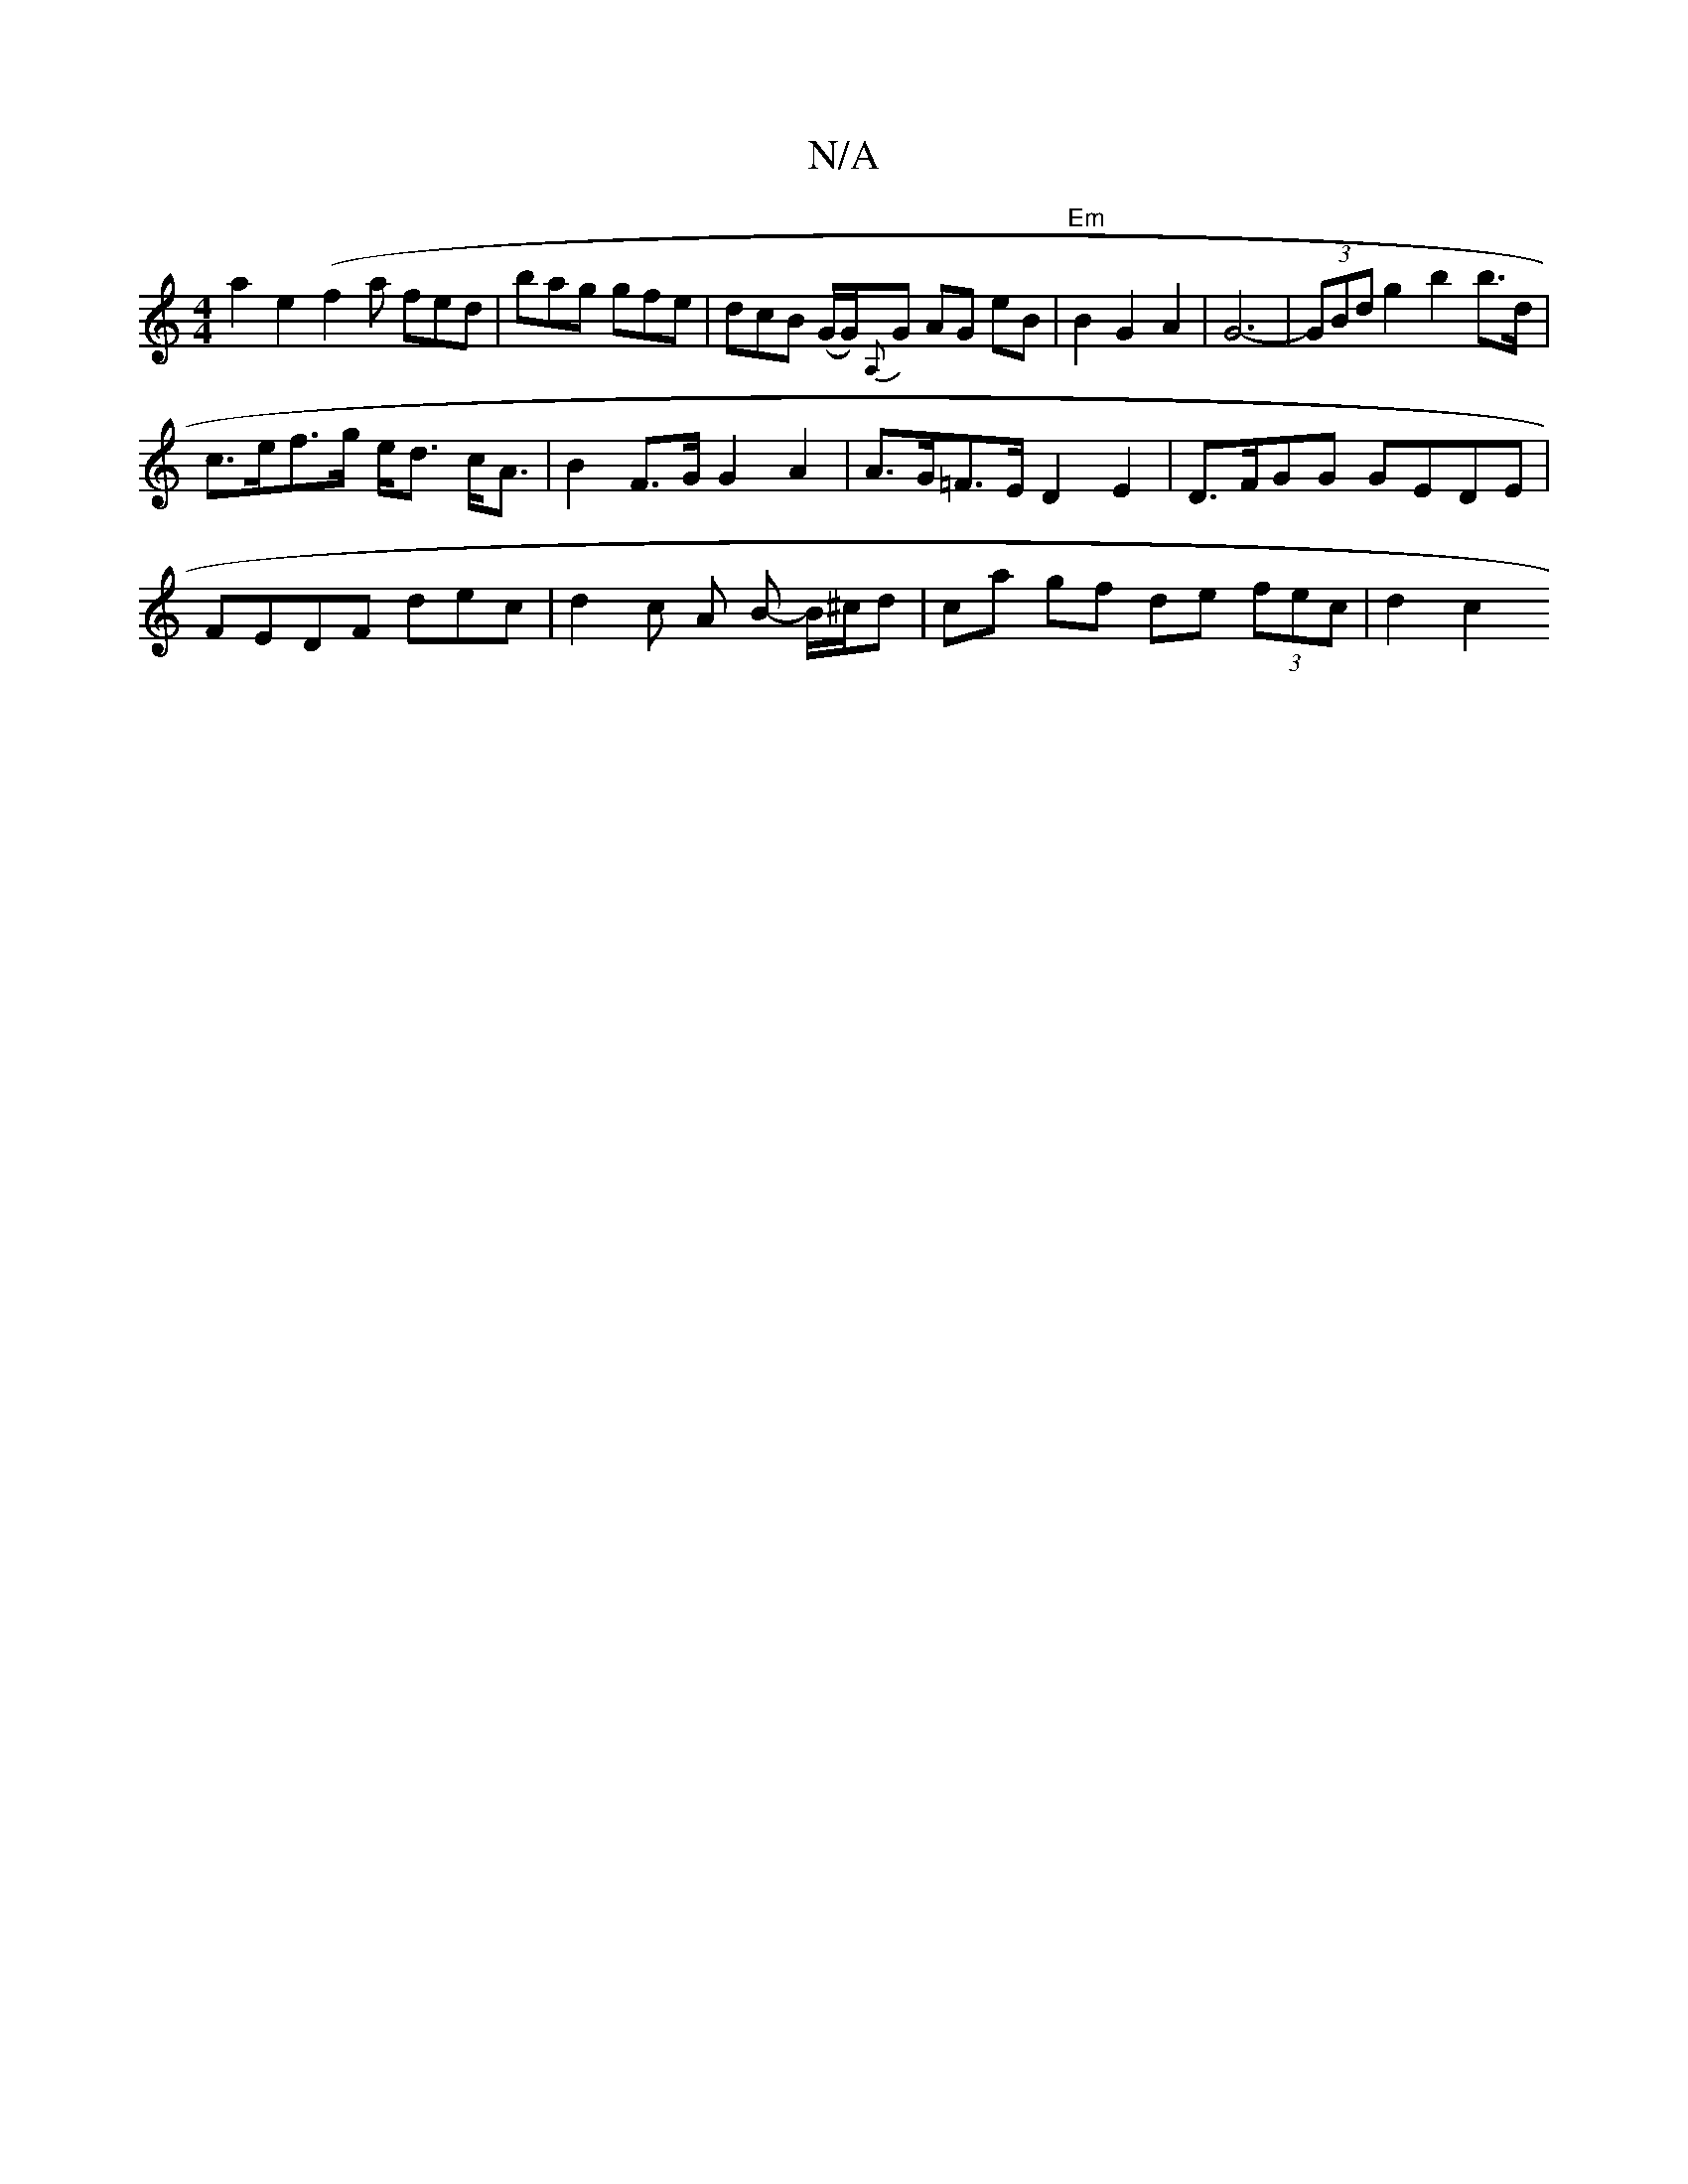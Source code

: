 X:1
T:N/A
M:4/4
R:N/A
K:Cmajor
a2 e2 (f2 a fed |bag gfe | dcB (G/G/){A,}G AG eB |"Em"B2 G2 A2 | G6-|(3GBd g2 b2 b>d |
c>ef>g e<d c<A | B2 F>G G2 A2 | A>G=F>E D2 E2 | D>FGG GEDE |
FEDF- dec | d2 c A B -B/^c/d | ca gf de (3fec |d2 c2